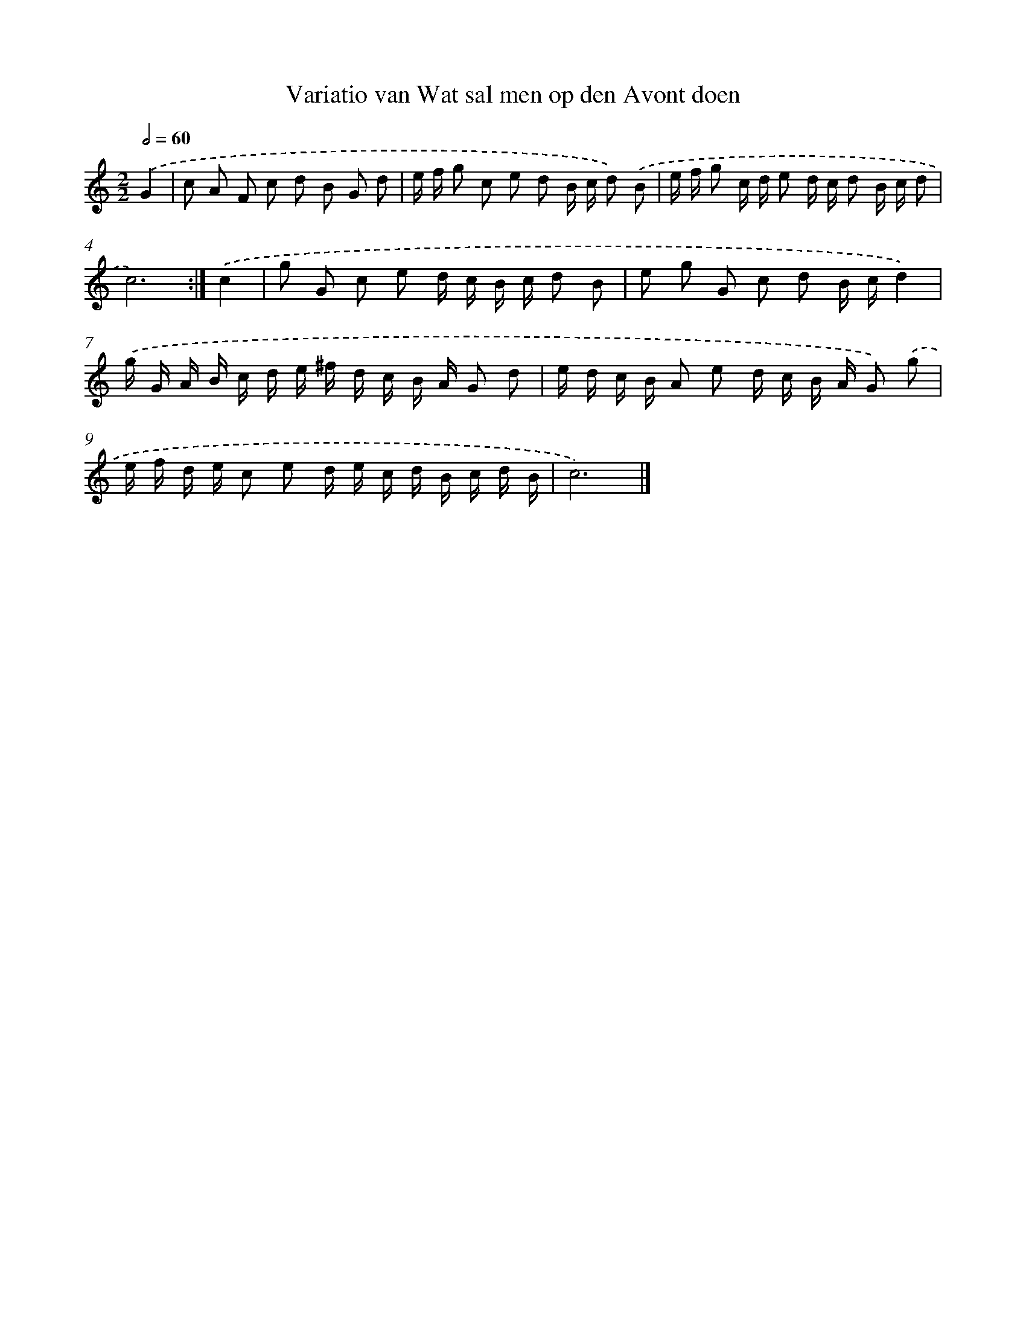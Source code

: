X: 12176
T: Variatio van Wat sal men op den Avont doen
%%abc-version 2.0
%%abcx-abcm2ps-target-version 5.9.1 (29 Sep 2008)
%%abc-creator hum2abc beta
%%abcx-conversion-date 2018/11/01 14:37:22
%%humdrum-veritas 3080290521
%%humdrum-veritas-data 121772509
%%continueall 1
%%barnumbers 0
L: 1/16
M: 2/2
Q: 1/2=60
K: C clef=treble
.('G4 [I:setbarnb 1]|
c2 A2 F2 c2 d2 B2 G2 d2 |
e f g2 c2 e2 d2 B c d2) .('B2 |
e f g2 c d e2 d c d2 B c d2 |
c12) :|]
.('c4 [I:setbarnb 5]|
g2 G2 c2 e2 d c B c d2 B2 |
e2 g2 G2 c2 d2 B cd4) |
.('g G A B c d e ^f d c B A G2 d2 |
e d c B A2 e2 d c B A G2) .('g2 |
e f d e c2 e2 d e c d B c d B |
c12) |]
